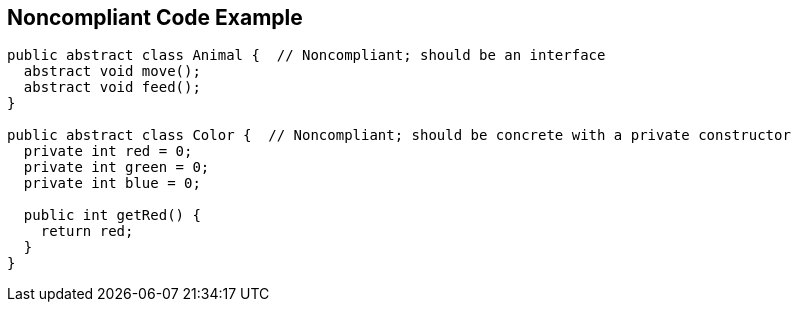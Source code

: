 == Noncompliant Code Example

----
public abstract class Animal {  // Noncompliant; should be an interface
  abstract void move();
  abstract void feed();
}

public abstract class Color {  // Noncompliant; should be concrete with a private constructor
  private int red = 0;
  private int green = 0;
  private int blue = 0;

  public int getRed() {
    return red;
  }
}
----
